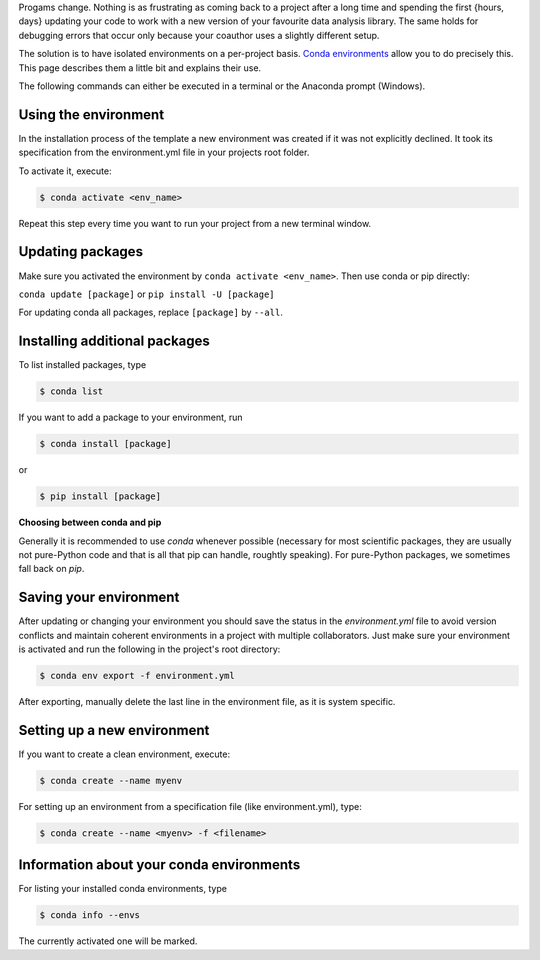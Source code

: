 Progams change. Nothing is as frustrating as coming back to a project after a long time
and spending the first {hours, days} updating your code to work with a new version of
your favourite data analysis library. The same holds for debugging errors that occur
only because your coauthor uses a slightly different setup.

The solution is to have isolated environments on a per-project basis. `Conda
environments
<https://docs.conda.io/projects/conda/en/latest/user-guide/tasks/manage-environments.html>`_
allow you to do precisely this. This page describes them a little bit and explains their
use.

The following commands can either be executed in a terminal or the Anaconda prompt
(Windows).


Using the environment
---------------------

In the installation process of the template a new environment was created if it was not
explicitly declined. It took its specification from the environment.yml file in your
projects root folder.

To activate it, execute:

.. code:: console

    $ conda activate <env_name>

..
  comment:: <env_name> , evironment in project folder

Repeat this step every time you want to run your project from a new terminal window.


Updating packages
-----------------

Make sure you activated the environment by ``conda activate <env_name>``. Then use conda
or pip directly:

``conda update [package]`` or ``pip install -U [package]``

For updating conda all packages, replace ``[package]`` by ``--all``.


..
  comment:: I would leave that part out, here one does not know yet what kind of package one could install


Installing additional packages
------------------------------

To list installed packages, type

.. code:: console

    $ conda list

If you want to add a package to your environment, run

..
  comment:: where can I find the options for packages I would like to install?

.. code:: console

    $ conda install [package]

or

.. code:: console

    $ pip install [package]

**Choosing between conda and pip**

Generally it is recommended to use *conda* whenever possible (necessary for most
scientific packages, they are usually not pure-Python code and that is all that pip can
handle, roughtly speaking). For pure-Python packages, we sometimes fall back on *pip*.


Saving your environment
-----------------------

After updating or changing your environment you should save the status in the
*environment.yml* file to avoid version conflicts and maintain coherent environments in
a project with multiple collaborators. Just make sure your environment is activated and
run the following in the project's root directory:


..
  comment:: if not update, how do <i change? Just manually add/delete something?>


.. code:: console

    $ conda env export -f environment.yml

After exporting, manually delete the last line in the environment file, as it is system
specific.


..
  comment:: what is this last line? Dont want to delete the wrong things..


Setting up a new environment
----------------------------

If you want to create a clean environment, execute:

.. code:: console

    $ conda create --name myenv

For setting up an environment from a specification file (like environment.yml), type:


..
  comment:: I thought setting it up from environment.yml would require only to activate
  it? When to activate only, when to create + activate?


.. code:: console

    $ conda create --name <myenv> -f <filename>


..
  comment:: filename? What file?



Information about your conda environments
-----------------------------------------

For listing your installed conda environments, type

.. code:: console

    $ conda info --envs

The currently activated one will be marked.
